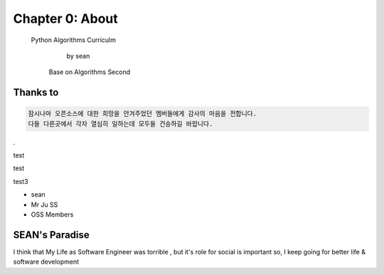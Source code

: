 Chapter 0: About
===================================

  Python Algorithms Curriculm

                        by sean
   Base on  Algorithms Second
.. image:: ./img/chapter0_5.png

.. _default_args:

Thanks to
------------------

.. sourcecode:: pycon

     잠시나마 오픈소스에 대한 희망을 안겨주었던 멤버들에게 감사의 마음을 전합니다.
     다들 다른곳에서 각자 열심히 일하는데 모두들 건승하길 바랍니다.
.

test 

test

test3

- sean
- Mr Ju SS
- OSS Members







SEAN's Paradise
----------------------


I think that My Life as Software Engineer was torrible , but it's role for social is important
so, I keep going for better life & software development

